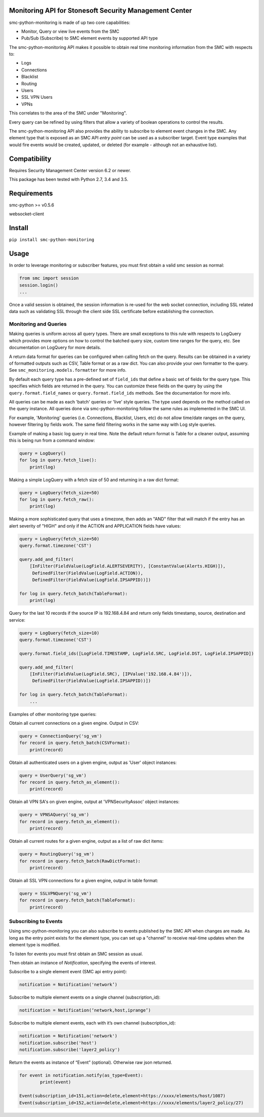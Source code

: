 |Documentation Status| |PyPI version|

Monitoring API for Stonesoft Security Management Center
=======================================================

smc-python-monitoring is made of up two core capabilities:

- Monitor, Query or view live events from the SMC
- Pub/Sub (Subscribe) to SMC element events by supported API type

The smc-python-monitoring API makes it possible to obtain real time monitoring information from the SMC with respects to:

* Logs
* Connections
* Blacklist
* Routing
* Users
* SSL VPN Users
* VPNs

This correlates to the area of the SMC under "Monitoring".

Every query can be refined by using filters that allow a variety of boolean operations to control the results.

The smc-python-monitoring API also provides the ability to subscribe to element event changes in the SMC.
Any element type that is exposed as an SMC API `entry point` can be used as a subscriber target. Event type
examples that would fire events would be created, updated, or deleted (for example - although not an exhaustive
list). 

Compatibility
=============

Requires Security Management Center version 6.2 or newer.

This package has been tested with Python 2.7, 3.4 and 3.5.

Requirements
============

smc-python >= v0.5.6

websocket-client

Install
=======

``pip install smc-python-monitoring``

Usage
=====

In order to leverage monitoring or subscriber features, you must first obtain a valid smc session as 
normal:

.. code:: python

	from smc import session
	session.login()
	...

Once a valid session is obtained, the session information is re-used for the web socket connection,
including SSL related data such as validating SSL through the client side SSL certificate before
establishing the connection.

Monitoring and Queries
++++++++++++++++++++++

Making queries is uniform across all query types.
There are small exceptions to this rule with respects to LogQuery which provides more options on how to control
the batched query size, custom time ranges for the query, etc. See documentation on LogQuery for more details.

A return data format for queries can be configured when calling fetch on the query. Results can be obtained
in a variety of formatted outputs such as CSV, Table format or as a raw dict. You can also provide your own
formatter to the query. See ``smc_monitoring.models.formatter`` for more info.

By default each query type has a pre-defined set of ``field_ids`` that define a basic set of fields for
the query type. This specifies which fields are returned in the query. You can customize these fields on the
query by using the ``query.format.field_names`` or ``query.format.field_ids`` methods. See the documentation for
more info.

All queries can be made as each 'batch' queries or 'live' style queries. The type used depends on the method
called on the query instance. All queries done via smc-python-monitoring follow the same rules as implemented in
the SMC UI. 

For example, 'Monitoring' queries (i.e. Connections, Blacklist, Users, etc) do not allow time/date
ranges on the query, however filtering by fields work. The same field filtering works in the same way with Log
style queries.

Example of making a basic log query in real time. Note the default return format is Table for a cleaner output,
assuming this is being run from a command window:

.. code:: python

	query = LogQuery()
	for log in query.fetch_live():
	    print(log)

Making a simple LogQuery with a fetch size of 50 and returning in a raw dict format:

.. code:: python

	query = LogQuery(fetch_size=50)
	for log in query.fetch_raw():
    	    print(log)

Making a more sophisticated query that uses a timezone, then adds an "AND" filter that
will match if the entry has an alert severity of "HIGH" and only if the ACTION and APPLICATION
fields have values:

.. code:: python

	query = LogQuery(fetch_size=50)
	query.format.timezone('CST')
	
	query.add_and_filter(
            [InFilter(FieldValue(LogField.ALERTSEVERITY), [ConstantValue(Alerts.HIGH)]),
             DefinedFilter(FieldValue(LogField.ACTION)),
	     DefinedFilter(FieldValue(LogField.IPSAPPID))])
    
	for log in query.fetch_batch(TableFormat):
	    print(log)


Query for the last 10 records if the source IP is 192.168.4.84 and return only fields
timestamp, source, destination and service:

.. code:: python

	query = LogQuery(fetch_size=10)
	query.format.timezone('CST')
   
	query.format.field_ids([LogField.TIMESTAMP, LogField.SRC, LogField.DST, LogField.IPSAPPID])
    
	query.add_and_filter(
	    [InFilter(FieldValue(LogField.SRC), [IPValue('192.168.4.84')]),
	     DefinedFilter(FieldValue(LogField.IPSAPPID))])
    
	for log in query.fetch_batch(TableFormat):
	    ...


Examples of other monitoring type queries:

Obtain all current connections on a given engine. Output in CSV:

.. code:: python
	
	query = ConnectionQuery('sg_vm')
	for record in query.fetch_batch(CSVFormat):
	    print(record)

Obtain all authenticated users on a given engine, output as 'User' object instances:

.. code:: python

	query = UserQuery('sg_vm')
	for record in query.fetch_as_element():
	    print(record)

Obtain all VPN SA's on given engine, output at 'VPNSecurityAssoc' object instances:

.. code:: python

	query = VPNSAQuery('sg_vm')
	for record in query.fetch_as_element():
	    print(record)

Obtain all current routes for a given engine, output as a list of raw dict items:

.. code:: python

	query = RoutingQuery('sg_vm')
	for record in query.fetch_batch(RawDictFormat):
	    print(record)
		
Obtain all SSL VPN connections for a given engine, output in table format:

.. code:: python

	query = SSLVPNQuery('sg_vm')
	for record in query.fetch_batch(TableFormat):
	    print(record)

	    
Subscribing to Events
+++++++++++++++++++++

Using smc-python-monitoring you can also subscribe to events published by the SMC API
when changes are made. As long as the entry point exists for the element type, you can
set up a "channel" to receive real-time updates when the element type is modified.

To listen for events you must first obtain an SMC session as usual.

Then obtain an instance of `Notification`, specifying the events of interest.

Subscribe to a single element event (SMC api entry point):

.. code:: python

	notification = Notification('network’)

Subscribe to multiple element events on a single channel (subscription_id):

.. code:: python

	notification = Notification(‘network,host,iprange’)

Subscribe to multiple element events, each with it’s own channel (subscription_id):

.. code:: python

	notification = Notification('network')
	notification.subscribe('host')
	notification.subscribe('layer2_policy')

Return the events as instance of “Event” (optional). Otherwise raw json returned.

.. code:: python

	for event in notification.notify(as_type=Event):
   		print(event)

	Event(subscription_id=151,action=delete,element=https://xxxx/elements/host/1087)
	Event(subscription_id=152,action=delete,element=https://xxxx/elements/layer2_policy/27)

.. |Documentation Status| image:: https://readthedocs.org/projects/smc-python/badge/?version=latest
   :target: http://smc-python.readthedocs.io/en/latest/?badge=latest
.. |PyPI version| image:: https://badge.fury.io/py/smc-python-monitoring.svg
   :target: https://badge.fury.io/py/smc-python-monitoring

